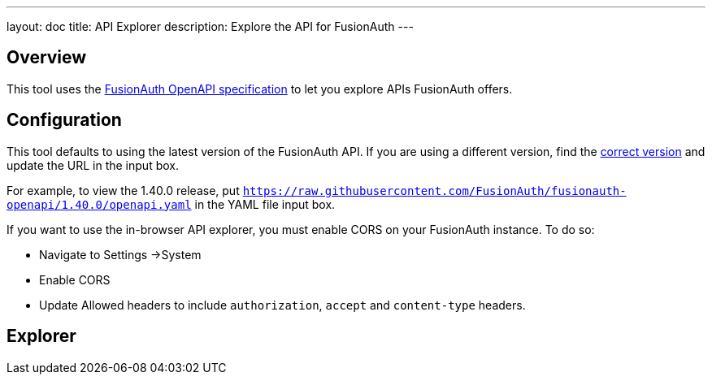 ---
layout: doc
title: API Explorer
description: Explore the API for FusionAuth
---

++++
<link rel="stylesheet" type="text/css" href="./swagger-ui.css" />
<style>

/* overrides docs css that causes code text to be dark */
code.language-json  p {
color: #FFFFFF;
}
code.language-json  span {
color: #FFFFFF;
}
code.language-bash  p {
color: #FFFFFF;
}
code.language-bash  span {
color: #FFFFFF;
}

pre.microlight span.headerline {
color: #FFFFFF;
}

/* hides image */
.topbar-wrapper a.link {
display:none;
}
</style>
++++

== Overview

This tool uses the https://github.com/fusionauth/fusionauth-openapi[FusionAuth OpenAPI specification] to let you explore APIs FusionAuth offers.

== Configuration

This tool defaults to using the latest version of the FusionAuth API. If you are using a different version, find the https://github.com/FusionAuth/fusionauth-openapi/tags[correct version] and update the URL in the input box.

For example, to view the 1.40.0 release, put `https://raw.githubusercontent.com/FusionAuth/fusionauth-openapi/1.40.0/openapi.yaml` in the YAML file input box.

If you want to use the in-browser API explorer, you must enable CORS on your FusionAuth instance. To do so: 

* Navigate to [breadcrumb]#Settings ->System#
* Enable [field]#CORS#
* Update [field]#Allowed headers# to include `authorization`, `accept` and `content-type` headers.

== Explorer

++++
<div id="swagger-ui"></div>
<script src="./swagger-ui-bundle.js" charset="UTF-8"> </script>
<script src="./swagger-ui-standalone-preset.js" charset="UTF-8"> </script>
<script src="./swagger-initializer.js" charset="UTF-8"> </script>
++++
